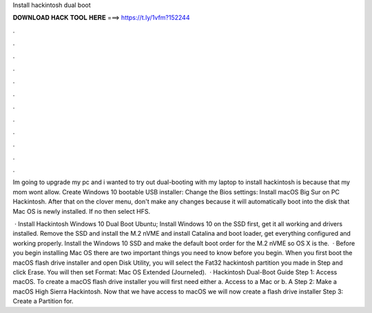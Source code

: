 Install hackintosh dual boot



𝐃𝐎𝐖𝐍𝐋𝐎𝐀𝐃 𝐇𝐀𝐂𝐊 𝐓𝐎𝐎𝐋 𝐇𝐄𝐑𝐄 ===> https://t.ly/1vfm?152244



.



.



.



.



.



.



.



.



.



.



.



.

Im going to upgrade my pc and i wanted to try out dual-booting with my laptop to install hackintosh is because that my mom wont allow. Create Windows 10 bootable USB installer: Change the Bios settings: Install macOS Big Sur on PC Hackintosh. After that on the clover menu, don't make any changes because it will automatically boot into the disk that Mac OS is newly installed. If no then select HFS.

 · Install Hackintosh Windows 10 Dual Boot Ubuntu; Install Windows 10 on the SSD first, get it all working and drivers installed. Remove the SSD and install the M.2 nVME and install Catalina and boot loader, get everything configured and working properly. Install the Windows 10 SSD and make the default boot order for the M.2 nVME so OS X is the.  · Before you begin installing Mac OS there are two important things you need to know before you begin. When you first boot the macOS flash drive installer and open Disk Utility, you will select the Fat32 hackintosh partition you made in Step and click Erase. You will then set Format: Mac OS Extended (Journeled).  · Hackintosh Dual-Boot Guide Step 1: Access macOS. To create a macOS flash drive installer you will first need either a. Access to a Mac or b. A Step 2: Make a macOS High Sierra Hackintosh. Now that we have access to macOS we will now create a flash drive installer Step 3: Create a Partition for.
